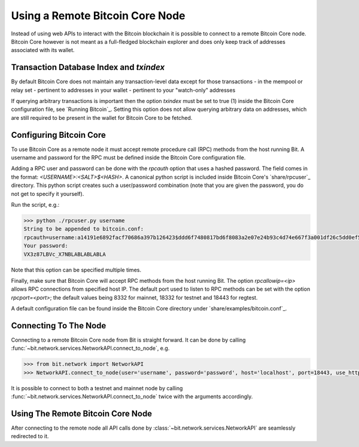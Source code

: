 .. _remotenode:

Using a Remote Bitcoin Core Node
================================

Instead of using web APIs to interact with the Bitcoin blockchain it is
possible to connect to a remote Bitcoin Core node. Bitcoin Core however is not
meant as a full-fledged blockchain explorer and does only keep track of
addresses associated with its wallet.

Transaction Database Index and `txindex`
----------------------------------------

By default Bitcoin Core does not maintain any transaction-level data except for
those transactions
- in the mempool or relay set
- pertinent to addresses in your wallet
- pertinent to your "watch-only" addresses

If querying arbitrary transactions is important then the option `txindex` must
be set to true (1) inside the Bitcoin Core configuration file, see
`Running Bitcoin`_. Setting this option does not allow querying arbitrary data
on addresses, which are still required to be present in the wallet for Bitcoin
Core to be fetched.

Configuring Bitcoin Core
------------------------

To use Bitcoin Core as a remote node it must accept remote procedure call (RPC)
methods from the host running Bit. A username and password for the RPC must be
defined inside the Bitcoin Core configuration file.

Adding a RPC user and password can be done with the `rpcauth` option that uses a
hashed password. The field comes in the format: `<USERNAME>:<SALT>$<HASH>`. A
canonical python script is included inside Bitcoin Core's `share/rpcuser`_
directory. This python script creates such a user/password combination
(note that you are given the password, you do not get to specify it yourself).

Run the script, e.g.:

.. code-block:: python

    >>> python ./rpcuser.py username
    String to be appended to bitcoin.conf:
    rpcauth=username:a14191e6892facf70686a397b126423$ddd6f7480817bd6f8083a2e07e24b93c4d74e667f3a001df26c5dd0ef5eafd0d
    Your password:
    VX3z87LBVc_X7NBLABLABLABLA


Note that this option can be specified multiple times.

Finally, make sure that Bitcoin Core will accept RPC methods from the host
running Bit. The option `rpcallowip=<ip>` allows RPC connections from specified
host IP. The default port used to listen to RPC methods can be set with the
option `rpcport=<port>`; the default values being 8332 for mainnet, 18332 for
testnet and 18443 for regtest.

A default configuration file can be found inside the Bitcoin Core directory
under `share/examples/bitcoin.conf`_.

Connecting To The Node
----------------------

Connecting to a remote Bitcoin Core node from Bit is straight forward. It can be
done by calling :func:`~bit.network.services.NetworkAPI.connect_to_node`, e.g.

.. code-block:: python

    >>> from bit.network import NetworkAPI
    >>> NetworkAPI.connect_to_node(user='username', password='password', host='localhost', port=18443, use_https=False, testnet=True)

It is possible to connect to both a testnet and mainnet node by calling
:func:`~bit.network.services.NetworkAPI.connect_to_node` twice with the
arguments accordingly.

Using The Remote Bitcoin Core Node
----------------------------------

After connecting to the remote node all API calls done by
:class:`~bit.network.services.NetworkAPI` are seamlessly redirected to it.
